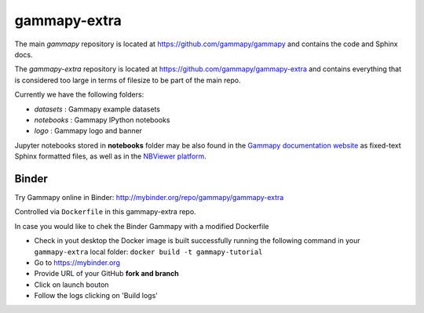 gammapy-extra
=============

The main `gammapy` repository is located at
https://github.com/gammapy/gammapy
and contains the code and Sphinx docs.

The `gammapy-extra` repository is located at
https://github.com/gammapy/gammapy-extra
and contains everything that is considered too large
in terms of filesize to be part of the main repo.

Currently we have the following folders:

* `datasets` : Gammapy example datasets
* `notebooks` : Gammapy IPython notebooks
* `logo` : Gammapy logo and banner

Jupyter notebooks stored in **notebooks** folder may be also found in the
`Gammapy documentation website <http://docs.gammapy.org/en/latest/tutorials.html>`__
as fixed-text Sphinx formatted files, as well as in the
`NBViewer platform <http://nbviewer.jupyter.org/github/gammapy/gammapy-extra/blob/master/index.ipynb>`__.


Binder
------

Try Gammapy online in Binder: http://mybinder.org/repo/gammapy/gammapy-extra

Controlled via ``Dockerfile`` in this gammapy-extra repo.

In case you would like to chek the Binder Gammapy with a modified Dockerfile

- Check in yout desktop the Docker image is built successfully running the following command in your ``gammapy-extra`` local folder: ``docker build -t gammapy-tutorial``
- Go to https://mybinder.org
- Provide URL of your GitHub **fork and branch** 
- Click on launch bouton
- Follow the logs clicking on 'Build logs'


.. image:: http://mybinder.org/badge.svg
    :target: http://mybinder.org/repo/gammapy/gammapy-extra
